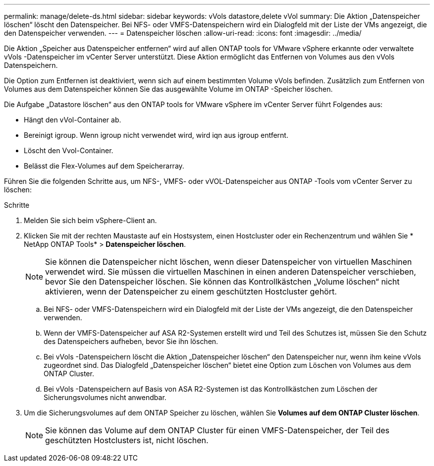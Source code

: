 ---
permalink: manage/delete-ds.html 
sidebar: sidebar 
keywords: vVols datastore,delete vVol 
summary: Die Aktion „Datenspeicher löschen“ löscht den Datenspeicher.  Bei NFS- oder VMFS-Datenspeichern wird ein Dialogfeld mit der Liste der VMs angezeigt, die den Datenspeicher verwenden. 
---
= Datenspeicher löschen
:allow-uri-read: 
:icons: font
:imagesdir: ../media/


[role="lead"]
Die Aktion „Speicher aus Datenspeicher entfernen“ wird auf allen ONTAP tools for VMware vSphere erkannte oder verwaltete vVols -Datenspeicher im vCenter Server unterstützt.  Diese Aktion ermöglicht das Entfernen von Volumes aus den vVols Datenspeichern.

Die Option zum Entfernen ist deaktiviert, wenn sich auf einem bestimmten Volume vVols befinden.  Zusätzlich zum Entfernen von Volumes aus dem Datenspeicher können Sie das ausgewählte Volume im ONTAP -Speicher löschen.

Die Aufgabe „Datastore löschen“ aus den ONTAP tools for VMware vSphere im vCenter Server führt Folgendes aus:

* Hängt den vVol-Container ab.
* Bereinigt igroup.  Wenn igroup nicht verwendet wird, wird iqn aus igroup entfernt.
* Löscht den Vvol-Container.
* Belässt die Flex-Volumes auf dem Speicherarray.


Führen Sie die folgenden Schritte aus, um NFS-, VMFS- oder vVOL-Datenspeicher aus ONTAP -Tools vom vCenter Server zu löschen:

.Schritte
. Melden Sie sich beim vSphere-Client an.
. Klicken Sie mit der rechten Maustaste auf ein Hostsystem, einen Hostcluster oder ein Rechenzentrum und wählen Sie * NetApp ONTAP Tools* > *Datenspeicher löschen*.
+

NOTE: Sie können die Datenspeicher nicht löschen, wenn dieser Datenspeicher von virtuellen Maschinen verwendet wird.  Sie müssen die virtuellen Maschinen in einen anderen Datenspeicher verschieben, bevor Sie den Datenspeicher löschen.  Sie können das Kontrollkästchen „Volume löschen“ nicht aktivieren, wenn der Datenspeicher zu einem geschützten Hostcluster gehört.

+
.. Bei NFS- oder VMFS-Datenspeichern wird ein Dialogfeld mit der Liste der VMs angezeigt, die den Datenspeicher verwenden.
.. Wenn der VMFS-Datenspeicher auf ASA R2-Systemen erstellt wird und Teil des Schutzes ist, müssen Sie den Schutz des Datenspeichers aufheben, bevor Sie ihn löschen.
.. Bei vVols -Datenspeichern löscht die Aktion „Datenspeicher löschen“ den Datenspeicher nur, wenn ihm keine vVols zugeordnet sind.  Das Dialogfeld „Datenspeicher löschen“ bietet eine Option zum Löschen von Volumes aus dem ONTAP Cluster.
.. Bei vVols -Datenspeichern auf Basis von ASA R2-Systemen ist das Kontrollkästchen zum Löschen der Sicherungsvolumes nicht anwendbar.


. Um die Sicherungsvolumes auf dem ONTAP Speicher zu löschen, wählen Sie *Volumes auf dem ONTAP Cluster löschen*.
+

NOTE: Sie können das Volume auf dem ONTAP Cluster für einen VMFS-Datenspeicher, der Teil des geschützten Hostclusters ist, nicht löschen.


